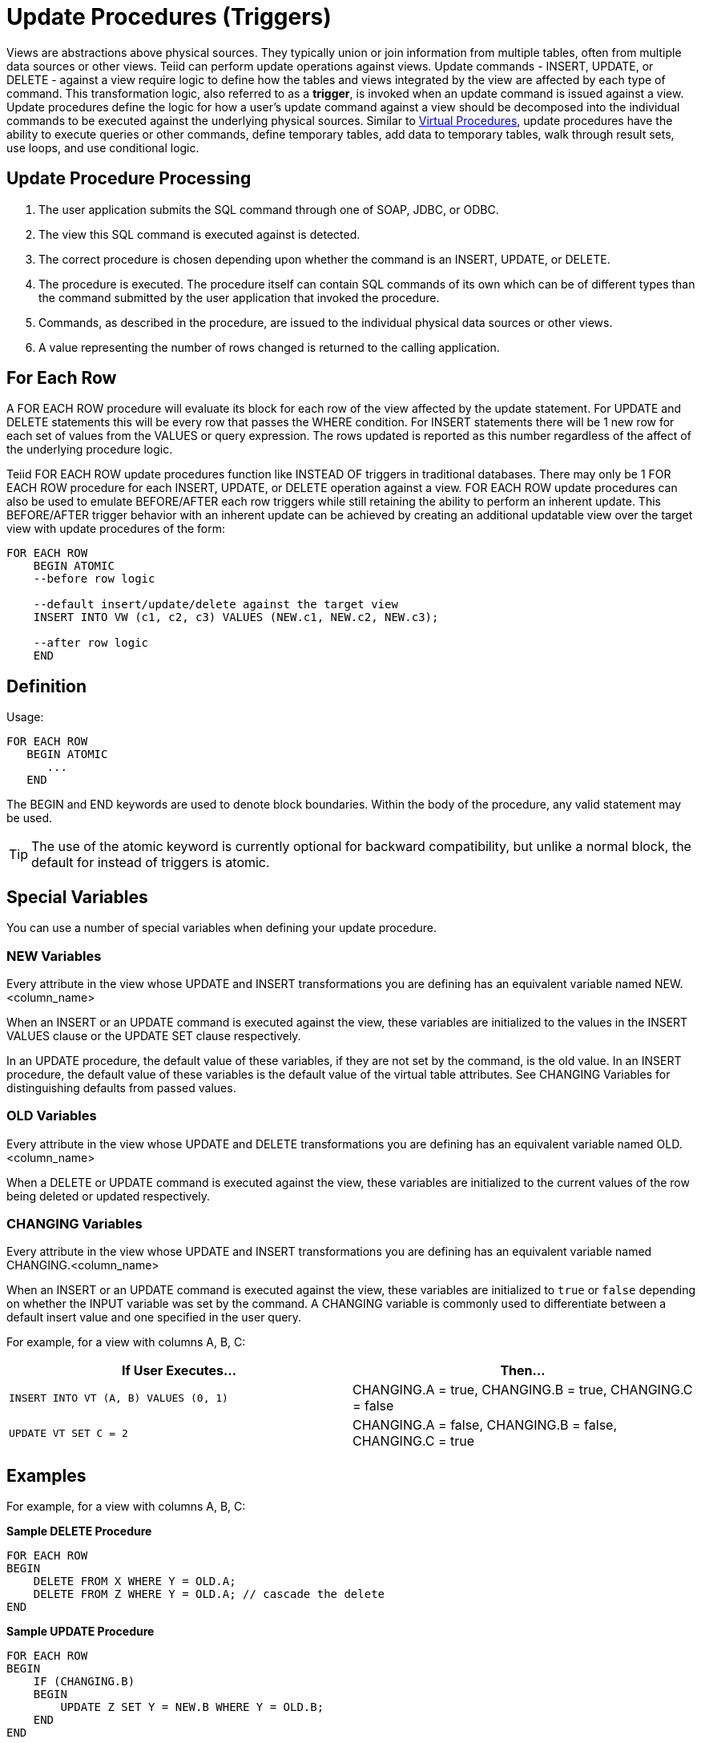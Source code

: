 
= Update Procedures (Triggers)

Views are abstractions above physical sources. They typically union or join information from multiple tables, often from multiple data sources or other views. Teiid can perform update operations against views. Update commands - INSERT, UPDATE, or DELETE - against a view require logic to define how the tables and views integrated by the view are affected by each type of command. This transformation logic, also referred to as a *trigger*, is invoked when an update command is issued against a view. Update procedures define the logic for how a user’s update command against a view should be decomposed into the individual commands to be executed against the underlying physical sources. Similar to link:Virtual_Procedures.adoc[Virtual Procedures], update procedures have the ability to execute queries or other commands, define temporary tables, add data to temporary tables, walk through result sets, use loops, and use conditional logic.

== Update Procedure Processing

1.  The user application submits the SQL command through one of SOAP, JDBC, or ODBC.
2.  The view this SQL command is executed against is detected.
3.  The correct procedure is chosen depending upon whether the command is an INSERT, UPDATE, or DELETE.
4.  The procedure is executed. The procedure itself can contain SQL commands of its own which can be of different types than the command submitted by the user application that invoked the procedure.
5.  Commands, as described in the procedure, are issued to the individual physical data sources or other views.
6.  A value representing the number of rows changed is returned to the calling application.

== For Each Row

A FOR EACH ROW procedure will evaluate its block for each row of the view affected by the update statement. For UPDATE and DELETE statements this will be every row that passes the WHERE condition. For INSERT statements there will be 1 new row for each set of values from the VALUES or query expression. The rows updated is reported as this number regardless of the affect of the underlying procedure logic.

Teiid FOR EACH ROW update procedures function like INSTEAD OF triggers in traditional databases. There may only be 1 FOR EACH ROW procedure for each INSERT, UPDATE, or DELETE operation against a view. FOR EACH ROW update procedures can also be used to emulate BEFORE/AFTER each row triggers while still retaining the ability to perform an inherent update. This BEFORE/AFTER trigger behavior with an inherent update can be achieved by creating an additional updatable view over the target view with update procedures of the form:

[source,sql]
----
FOR EACH ROW
    BEGIN ATOMIC
    --before row logic
    
    --default insert/update/delete against the target view
    INSERT INTO VW (c1, c2, c3) VALUES (NEW.c1, NEW.c2, NEW.c3); 
    
    --after row logic
    END
----

== Definition

Usage:

[source,sql]
----
FOR EACH ROW 
   BEGIN ATOMIC 
      ... 
   END
----

The BEGIN and END keywords are used to denote block boundaries. Within the body of the procedure, any valid statement may be used.

TIP: The use of the atomic keyword is currently optional for backward compatibility, but unlike a normal block, the default for instead of triggers is atomic.

== Special Variables

You can use a number of special variables when defining your update procedure.

=== NEW Variables

Every attribute in the view whose UPDATE and INSERT transformations you are defining has an equivalent variable named NEW.<column_name>

When an INSERT or an UPDATE command is executed against the view, these variables are initialized to the values in the INSERT VALUES clause or the UPDATE SET clause respectively.

In an UPDATE procedure, the default value of these variables, if they are not set by the command, is the old value. In an INSERT procedure, the default value of these variables is the default value of the virtual table attributes. See CHANGING Variables for distinguishing defaults from passed values.

=== OLD Variables

Every attribute in the view whose UPDATE and DELETE transformations you are defining has an equivalent variable named OLD.<column_name>

When a DELETE or UPDATE command is executed against the view, these variables are initialized to the current values of the row being deleted or updated respectively.

=== CHANGING Variables

Every attribute in the view whose UPDATE and INSERT transformations you are defining has an equivalent variable named CHANGING.<column_name>

When an INSERT or an UPDATE command is executed against the view, these variables are initialized to `true` or `false` depending on whether the INPUT variable was set by the command. A CHANGING variable is commonly used to differentiate between a default insert value and one specified in the user query.

For example, for a view with columns A, B, C:

|===
|If User Executes… |Then…

|`INSERT INTO VT (A, B) VALUES (0, 1)`
|CHANGING.A = true, CHANGING.B = true, CHANGING.C = false

|`UPDATE VT SET C = 2`
|CHANGING.A = false, CHANGING.B = false, CHANGING.C = true
|===

== Examples

For example, for a view with columns A, B, C:

[source,sql]
.*Sample DELETE Procedure*
----
FOR EACH ROW
BEGIN
    DELETE FROM X WHERE Y = OLD.A;
    DELETE FROM Z WHERE Y = OLD.A; // cascade the delete
END
----

[source,sql]
.*Sample UPDATE Procedure*
----
FOR EACH ROW
BEGIN
    IF (CHANGING.B)
    BEGIN
        UPDATE Z SET Y = NEW.B WHERE Y = OLD.B;
    END
END
----

